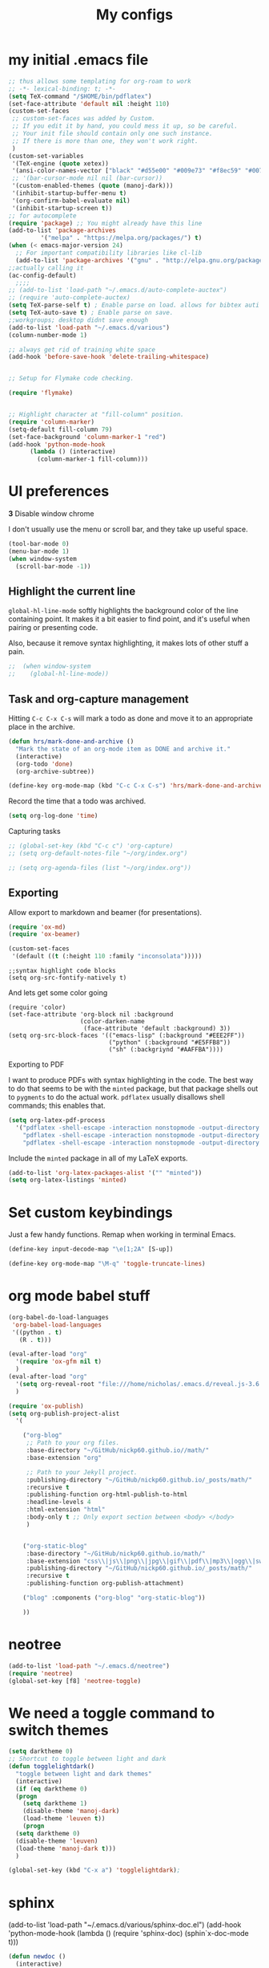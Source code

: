 #+Title:  My configs
* my initial .emacs file
#+BEGIN_SRC emacs-lisp
  ;; thus allows some templating for org-roam to work
  ;; -*- lexical-binding: t; -*-
  (setq TeX-command "/$HOME/bin/pdflatex")
  (set-face-attribute 'default nil :height 110)
  (custom-set-faces
   ;; custom-set-faces was added by Custom.
   ;; If you edit it by hand, you could mess it up, so be careful.
   ;; Your init file should contain only one such instance.
   ;; If there is more than one, they won't work right.
   )
  (custom-set-variables
   '(TeX-engine (quote xetex))
   '(ansi-color-names-vector ["black" "#d55e00" "#009e73" "#f8ec59" "#0072b2" "#cc79a7" "#56b4e9" "white"])
   ;; '(bar-cursor-mode nil nil (bar-cursor))
   '(custom-enabled-themes (quote (manoj-dark)))
   '(inhibit-startup-buffer-menu t)
   '(org-confirm-babel-evaluate nil)
   '(inhibit-startup-screen t))
  ;; for autocomplete
  (require 'package) ;; You might already have this line
  (add-to-list 'package-archives
	       '("melpa" . "https://melpa.org/packages/") t)
  (when (< emacs-major-version 24)
    ;; For important compatibility libraries like cl-lib
    (add-to-list 'package-archives '("gnu" . "http://elpa.gnu.org/packages/")))
  ;;actually calling it
  (ac-config-default)
	;;;;
  ;; (add-to-list 'load-path "~/.emacs.d/auto-complete-auctex")
  ;; (require 'auto-complete-auctex)
  (setq TeX-parse-self t) ; Enable parse on load. allows for bibtex auti running
  (setq TeX-auto-save t) ; Enable parse on save.
  ;;workgroups; desktop didnt save enough
  (add-to-list 'load-path "~/.emacs.d/various")
  (column-number-mode 1)

  ;; always get rid of training white space
  (add-hook 'before-save-hook 'delete-trailing-whitespace)


  ;; Setup for Flymake code checking.

  (require 'flymake)


  ;; Highlight character at "fill-column" position.
  (require 'column-marker)
  (setq-default fill-column 79)
  (set-face-background 'column-marker-1 "red")
  (add-hook 'python-mode-hook
	    (lambda () (interactive)
	      (column-marker-1 fill-column)))
#+END_SRC




* UI preferences
*3* Disable window chrome

I don't usually use the menu or scroll bar, and they take up useful space.

#+BEGIN_SRC emacs-lisp
  (tool-bar-mode 0)
  (menu-bar-mode 1)
  (when window-system
    (scroll-bar-mode -1))
#+END_SRC



** Highlight the current line

=global-hl-line-mode= softly highlights the background color of the line
containing point. It makes it a bit easier to find point, and it's useful when
pairing or presenting code.

Also, because it remove syntax highlighting, it makes lots of other stuff a pain.

#+BEGIN_SRC emacs-lisp
  ;;  (when window-system
  ;;    (global-hl-line-mode))
#+END_SRC

#+RESULTS:


** Task and org-capture management

# Store my org files in =~/org=, maintain an inbox in Dropbox, define the location
# of an index file (my main todo list), and archive finished tasks in
# =~/org/archive.org=.

# #+BEGIN_SRC emacs-lisp
#   (setq org-directory "~/org")

#   (defun org-file-path (filename)
#     "Return the absolute address of an org file, given its relative name."
#     (concat (file-name-as-directory org-directory) filename))

#   ;;  (setq org-inbox-file "~/Dropbox/inbox.org")
#   (setq org-index-file (org-file-path "index.org"))
#   (setq org-archive-location
# 	(concat (org-file-path "archive.org") "::* From %s"))
# #+END_SRC

# I store all my todos in =~/org/index.org=, so I'd like to derive my agenda from
# there.

# #+BEGIN_SRC emacs-lisp
#   (setq org-agenda-files (list org-index-file))
# #+END_SRC

Hitting =C-c C-x C-s= will mark a todo as done and move it to an appropriate
place in the archive.

#+BEGIN_SRC emacs-lisp
  (defun hrs/mark-done-and-archive ()
    "Mark the state of an org-mode item as DONE and archive it."
    (interactive)
    (org-todo 'done)
    (org-archive-subtree))

  (define-key org-mode-map (kbd "C-c C-x C-s") 'hrs/mark-done-and-archive)
#+END_SRC

Record the time that a todo was archived.

#+BEGIN_SRC emacs-lisp
  (setq org-log-done 'time)
#+END_SRC

**** Capturing tasks

#+BEGIN_SRC emacs-lisp
  ;; (global-set-key (kbd "C-c c") 'org-capture)
  ;; (setq org-default-notes-file "~/org/index.org")

  ;; (setq org-agenda-files (list "~/org/index.org"))

#+end_SRC






** Exporting

Allow export to markdown and beamer (for presentations).

#+BEGIN_SRC emacs-lisp
  (require 'ox-md)
  (require 'ox-beamer)
#+END_SRC

#+BEGIN_SRC emacs-lisp
  (custom-set-faces
   '(default ((t (:height 110 :family "inconsolata")))))
#+END_SRC

#+BEGIN_SRC elisp
  ;;syntax highlight code blocks
  (setq org-src-fontify-natively t)
#+END_SRC
And lets get some color going
#+BEGIN_SRC
(require 'color)
(set-face-attribute 'org-block nil :background
                    (color-darken-name
                     (face-attribute 'default :background) 3))
(setq org-src-block-faces '(("emacs-lisp" (:background "#EEE2FF"))
                            ("python" (:background "#E5FFB8"))
                            ("sh" (:backgriynd "#AAFFBA"))))
#+END_SRC


**** Exporting to PDF

I want to produce PDFs with syntax highlighting in the code. The best way to do
that seems to be with the =minted= package, but that package shells out to
=pygments= to do the actual work. =pdflatex= usually disallows shell commands;
this enables that.

#+BEGIN_SRC emacs-lisp
  (setq org-latex-pdf-process
	'("pdflatex -shell-escape -interaction nonstopmode -output-directory %o %f"
	  "pdflatex -shell-escape -interaction nonstopmode -output-directory %o %f"
	  "pdflatex -shell-escape -interaction nonstopmode -output-directory %o %f"))
#+END_SRC

Include the =minted= package in all of my LaTeX exports.

#+BEGIN_SRC emacs-lisp
  (add-to-list 'org-latex-packages-alist '("" "minted"))
  (setq org-latex-listings 'minted)
#+END_SRC

* Set custom keybindings

Just a few handy functions.
Remap when working in terminal Emacs.

#+BEGIN_SRC emacs-lisp
  (define-key input-decode-map "\e[1;2A" [S-up])
#+END_SRC


#+BEGIN_SRC emacs-lisp
  (define-key org-mode-map "\M-q" 'toggle-truncate-lines)
#+END_SRC

* org mode babel stuff
#+BEGIN_SRC emacs-lisp
  (org-babel-do-load-languages
   'org-babel-load-languages
   '((python . t)
     (R . t)))
#+END_SRC
#+BEGIN_SRC emacs-lisp
  (eval-after-load "org"
    '(require 'ox-gfm nil t)
    )
  (eval-after-load "org"
    '(setq org-reveal-root "file:///home/nicholas/.emacs.d/reveal.js-3.6.0/")
    )
#+END_SRC

#+BEGIN_SRC emacs-lisp
  (require 'ox-publish)
  (setq org-publish-project-alist
	'(

	  ("org-blog"
	   ;; Path to your org files.
	   :base-directory "~/GitHub/nickp60.github.io//math/"
	   :base-extension "org"

	   ;; Path to your Jekyll project.
	   :publishing-directory "~/GitHub/nickp60.github.io/_posts/math/"
	   :recursive t
	   :publishing-function org-html-publish-to-html
	   :headline-levels 4
	   :html-extension "html"
	   :body-only t ;; Only export section between <body> </body>
	   )


	  ("org-static-blog"
	   :base-directory "~/GitHub/nickp60.github.io/math/"
	   :base-extension "css\\|js\\|png\\|jpg\\|gif\\|pdf\\|mp3\\|ogg\\|swf\\|php"
	   :publishing-directory "~/GitHub/nickp60.github.io/_posts/math/"
	   :recursive t
	   :publishing-function org-publish-attachment)

	  ("blog" :components ("org-blog" "org-static-blog"))

	  ))
#+END_SRC

* neotree
#+BEGIN_SRC emacs-lisp
  (add-to-list 'load-path "~/.emacs.d/neotree")
  (require 'neotree)
  (global-set-key [f8] 'neotree-toggle)
#+END_SRC

* We need a toggle command to switch themes

#+BEGIN_SRC emacs-lisp
  (setq darktheme 0)
  ;; Shortcut to toggle between light and dark
  (defun togglelightdark()
    "toggle between light and dark themes"
    (interactive)
    (if (eq darktheme 0)
	(progn
	  (setq darktheme 1)
	  (disable-theme 'manoj-dark)
	  (load-theme 'leuven t))
      (progn
	(setq darktheme 0)
	(disable-theme 'leuven)
	(load-theme 'manoj-dark t)))
    )

  (global-set-key (kbd "C-x a") 'togglelightdark);
#+END_SRC

* sphinx
(add-to-list 'load-path "~/.emacs.d/various/sphinx-doc.el")
(add-hook 'python-mode-hook (lambda ()
(require 'sphinx-doc)
(sphin`x-doc-mode t)))

#+BEGIN_SRC emacs-lisp
  (defun newdoc ()
    (interactive)
    (insert "\"\"\"FIXME here is where we put our description

  And a longer discription

  Args:\n    arg1 (type): definition
  Returns:\n    (str): what the result is
  Raises:\n    ValueError: thrown when arg1 is ...\n\n\"\"\"\n"))
#+END_SRC
